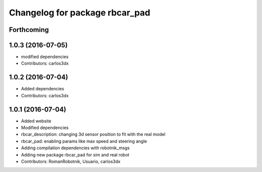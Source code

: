 ^^^^^^^^^^^^^^^^^^^^^^^^^^^^^^^
Changelog for package rbcar_pad
^^^^^^^^^^^^^^^^^^^^^^^^^^^^^^^

Forthcoming
-----------

1.0.3 (2016-07-05)
------------------
* modified dependencies
* Contributors: carlos3dx

1.0.2 (2016-07-04)
------------------
* Added dependencies
* Contributors: carlos3dx

1.0.1 (2016-07-04)
------------------
* Added website
* Modified dependencies
* rbcar_description: changing 3d sensor position to fit with the real model
* rbcar_pad: enabling params like max speed and steering angle
* Adding compilation dependencies with robotnik_msgs
* Adding new package rbcar_pad for sim and real robot
* Contributors: RomanRobotnik, Usuario, carlos3dx
